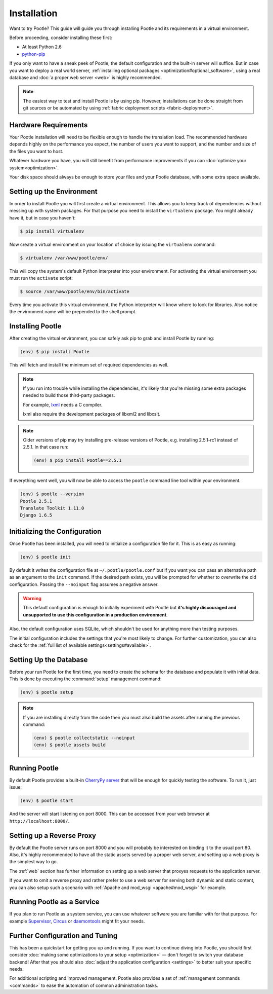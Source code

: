 .. _installation:

Installation
============

Want to try Pootle? This guide will guide you through installing Pootle and its
requirements in a virtual environment.

Before proceeding, consider installing these first:

- At least Python 2.6
- `python-pip <http://www.pip-installer.org/>`_

If you only want to have a sneak peek of Pootle, the default configuration and
the built-in server will suffice. But in case you want to deploy a real world
server, :ref:`installing optional packages <optimization#optional_software>`,
using a real database and :doc:`a proper web server <web>` is highly
recommended.


.. note::

  The easiest way to test and install Pootle is by using pip. However,
  installations can be done straight from git sources or be automated by using
  :ref:`fabric deployment scripts <fabric-deployment>`.


.. _installation#hardware_requirements:

Hardware Requirements
---------------------

Your Pootle installation will need to be flexible enough to handle the
translation load. The recommended hardware depends highly on the performance you
expect, the number of users you want to support, and the number and size of the
files you want to host.

Whatever hardware you have, you will still benefit from performance improvements
if you can :doc:`optimize your system<optimization>`.

Your disk space should always be enough to store your files and your Pootle
database, with some extra space available.


.. _installation#setup_environment:

Setting up the Environment
--------------------------

In order to install Pootle you will first create a virtual environment. This
allows you to keep track of dependencies without messing up with system
packages. For that purpose you need to install the ``virtualenv`` package. You
might already have it, but in case you haven't:

.. code-block:: bash

  $ pip install virtualenv


Now create a virtual environment on your location of choice by issuing the
``virtualenv`` command:

.. code-block:: bash

  $ virtualenv /var/www/pootle/env/


This will copy the system's default Python interpreter into your environment.
For activating the virtual environment you must run the ``activate`` script:

.. code-block:: bash

  $ source /var/www/pootle/env/bin/activate


Every time you activate this virtual environment, the Python interpreter will
know where to look for libraries. Also notice the environment name will be
prepended to the shell prompt.


.. _installation#installing_pootle:

Installing Pootle
-----------------

After creating the virtual environment, you can safely ask pip to grab and
install Pootle by running:

.. code-block:: bash

  (env) $ pip install Pootle


This will fetch and install the minimum set of required dependencies as well.

.. note::

  If you run into trouble while installing the dependencies, it's likely that
  you're missing some extra packages needed to build those third-party packages.

  For example, `lxml <http://lxml.de/installation.html>`_ needs a C compiler.

  lxml also require the development packages of libxml2 and libxslt.

.. note::
   Older versions of pip may try installing pre-release versions of Pootle,
   e.g. installing 2.5.1-rc1 instead of 2.5.1.  In that case run:

   .. code-block:: bash

      (env) $ pip install Pootle==2.5.1


If everything went well, you will now be able to access the ``pootle`` command
line tool within your environment.

.. code-block:: bash

  (env) $ pootle --version
  Pootle 2.5.1
  Translate Toolkit 1.11.0
  Django 1.6.5


.. _installation#initializing_the_configuration:

Initializing the Configuration
------------------------------

Once Pootle has been installed, you will need to initialize a configuration file
for it. This is as easy as running:

.. code-block:: bash

  (env) $ pootle init


By default it writes the configuration file at ``~/.pootle/pootle.conf`` but
if you want you can pass an alternative path as an argument to the ``init``
command.
If the desired path exists, you will be prompted for whether to overwrite the
old configuration. Passing the ``--noinput`` flag assumes a negative answer.

.. warning:: This default configuration is enough to initially experiment with
   Pootle but **it's highly discouraged and unsupported to use this
   configuration in a production environment**.

Also, the default configuration uses SQLite, which shouldn't be used for
anything more than testing purposes.

The initial configuration includes the settings that you're most likely to
change. For further customization, you can also check for the :ref:`full list of
available settings<settings#available>`.


.. _installation#setting_up_the_database:

Setting Up the Database
-----------------------

Before your run Pootle for the first time, you need to create the schema
for the database and populate it with initial data. This is done by
executing the :command:`setup` management command:

.. code-block:: bash

  (env) $ pootle setup


.. note::

   If you are installing directly from the code then you must also build the
   assets after running the previous command:

   .. code-block:: bash

    (env) $ pootle collectstatic --noinput
    (env) $ pootle assets build


.. _installation#running_pootle:

Running Pootle
--------------

By default Pootle provides a built-in `CherryPy server
<http://www.cherrypy.org/>`_ that will be enough for quickly testing the
software. To run it, just issue:

.. code-block:: bash

  (env) $ pootle start


And the server will start listening on port 8000. This can be accessed from your
web browser at ``http://localhost:8000/``.


.. _installation#reverse_proxy:

Setting up a Reverse Proxy
--------------------------

By default the Pootle server runs on port 8000 and you will probably be
interested on binding it to the usual port 80. Also, it's highly recommended to
have all the static assets served by a proper web server, and setting up a web
proxy is the simplest way to go.

The :ref:`web` section has further information on setting up a web server that
proxyes requests to the application server.

If you want to omit a reverse proxy and rather prefer to use a web server for
serving both dynamic and static content, you can also setup such a scenario with
:ref:`Apache and mod_wsgi <apache#mod_wsgi>` for example.


.. _installation#running_as_a_service:

Running Pootle as a Service
---------------------------

If you plan to run Pootle as a system service, you can use whatever software you
are familiar with for that purpose. For example  `Supervisor
<http://supervisord.org/>`_, `Circus <http://circus.io>`_ or `daemontools
<http://cr.yp.to/daemontools.html>`_ might fit your needs.


.. _installation#additional:

Further Configuration and Tuning
--------------------------------

This has been a quickstart for getting you up and running. If you want to
continue diving into Pootle, you should first consider :doc:`making some
optimizations to your setup <optimization>` — don't forget to switch your
database backend! After that you should also :doc:`adjust the application
configuration <settings>` to better suit your specific needs.

For additional scripting and improved management, Pootle also provides a set of
:ref:`management commands <commands>` to ease the automation of common
administration tasks.
